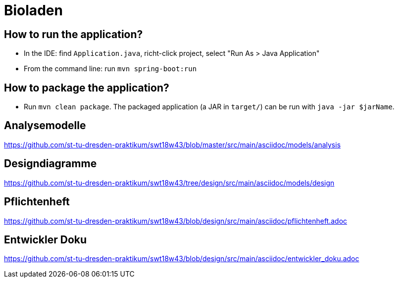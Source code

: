 = Bioladen

== How to run the application?

* In the IDE: find `Application.java`, richt-click project, select "Run As > Java Application"
* From the command line: run `mvn spring-boot:run`

== How to package the application?

* Run `mvn clean package`. The packaged application (a JAR in `target/`) can be run with `java -jar $jarName`.

== Analysemodelle

https://github.com/st-tu-dresden-praktikum/swt18w43/blob/master/src/main/asciidoc/models/analysis

== Designdiagramme

https://github.com/st-tu-dresden-praktikum/swt18w43/tree/design/src/main/asciidoc/models/design

== Pflichtenheft

https://github.com/st-tu-dresden-praktikum/swt18w43/blob/design/src/main/asciidoc/pflichtenheft.adoc

== Entwickler Doku

https://github.com/st-tu-dresden-praktikum/swt18w43/blob/design/src/main/asciidoc/entwickler_doku.adoc
